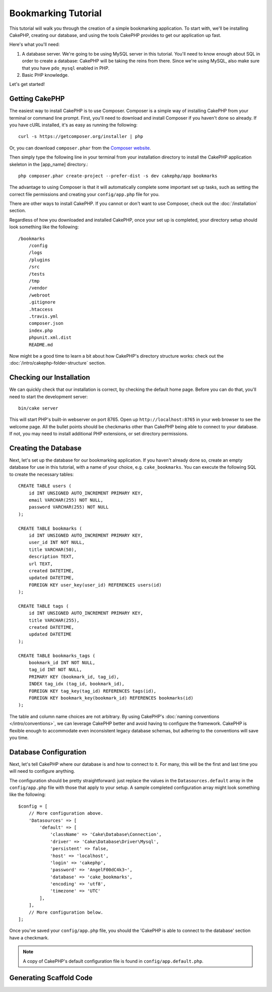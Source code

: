 Bookmarking Tutorial
####################

This tutorial will walk you through the creation of a simple bookmarking
application. To start with, we'll be installing CakePHP, creating our database,
and using the tools CakePHP provides to get our application up fast.

Here's what you'll need:

#. A database server. We're going to be using MySQL server in this
   tutorial. You'll need to know enough about SQL in order to create a
   database: CakePHP will be taking the reins from there. Since we're using MySQL,
   also make sure that you have ``pdo_mysql`` enabled in PHP.
#. Basic PHP knowledge.

Let's get started!

Getting CakePHP
===============

The easiest way to install CakePHP is to use Composer.  Composer is a simple way
of installing CakePHP from your terminal or command line prompt.  First, you'll
need to download and install Composer if you haven't done so already. If you
have cURL installed, it's as easy as running the following::

    curl -s https://getcomposer.org/installer | php

Or, you can download ``composer.phar`` from the
`Composer website <https://getcomposer.org/download/>`_.

Then simply type the following line in your terminal from your
installation directory to install the CakePHP application skeleton
in the [app_name] directory.::

    php composer.phar create-project --prefer-dist -s dev cakephp/app bookmarks

The advantage to using Composer is that it will automatically complete some
important set up tasks, such as setting the correct file permissions and
creating your ``config/app.php`` file for you.

There are other ways to install CakePHP. If you cannot or don't want to use
Composer, check out the :doc:`/installation` section.

Regardless of how you downloaded and installed CakePHP, once your set up is
completed, your directory setup should look something like the following::

    /bookmarks
        /config
        /logs
        /plugins
        /src
        /tests
        /tmp
        /vendor
        /webroot
        .gitignore
        .htaccess
        .travis.yml
        composer.json
        index.php
        phpunit.xml.dist
        README.md

Now might be a good time to learn a bit about how CakePHP's directory structure
works: check out the :doc:`/intro/cakephp-folder-structure` section.

Checking our Installation
=========================

We can quickly check that our installation is correct, by checking the default
home page. Before you can do that, you'll need to start the development server::

    bin/cake server

This will start PHP's built-in webserver on port 8765. Open up
``http://localhost:8765`` in your web browser to see the welcome page. All the
bullet points should be checkmarks other than CakePHP being able to connect to
your database. If not, you may need to install additional PHP extensions, or set
directory permissions.

Creating the Database
=====================

Next, let's set up the database for our bookmarking application. If you
haven't already done so, create an empty database for use in this
tutorial, with a name of your choice, e.g. ``cake_bookmarks``. You can execute
the following SQL to create the necessary tables::

    CREATE TABLE users (
        id INT UNSIGNED AUTO_INCREMENT PRIMARY KEY,
        email VARCHAR(255) NOT NULL,
        password VARCHAR(255) NOT NULL
    );

    CREATE TABLE bookmarks (
        id INT UNSIGNED AUTO_INCREMENT PRIMARY KEY,
        user_id INT NOT NULL,
        title VARCHAR(50),
        description TEXT,
        url TEXT,
        created DATETIME,
        updated DATETIME,
        FOREIGN KEY user_key(user_id) REFERENCES users(id)
    );

    CREATE TABLE tags (
        id INT UNSIGNED AUTO_INCREMENT PRIMARY KEY,
        title VARCHAR(255),
        created DATETIME,
        updated DATETIME
    );

    CREATE TABLE bookmarks_tags (
        bookmark_id INT NOT NULL,
        tag_id INT NOT NULL,
        PRIMARY KEY (bookmark_id, tag_id),
        INDEX tag_idx (tag_id, bookmark_id),
        FOREIGN KEY tag_key(tag_id) REFERENCES tags(id),
        FOREIGN KEY bookmark_key(bookmark_id) REFERENCES bookmarks(id)
    );

The table and column name choices are not arbitrary. By using CakePHP's
:doc:`naming conventions </intro/conventions>`, we can leverage CakePHP better
and avoid having to configure the framework.  CakePHP is flexible enough to
accommodate even inconsistent legacy database schemas, but adhering to the
conventions will save you time.

Database Configuration
======================

Next, let's tell CakePHP where our database is and how to connect to it.
For many, this will be the first and last time you will need to configure
anything.

The configuration should be pretty straightforward: just replace the
values in the ``Datasources.default`` array in the ``config/app.php`` file
with those that apply to your setup. A sample completed configuration
array might look something like the following::

    $config = [
        // More configuration above.
        'Datasources' => [
            'default' => [
                'className' => 'Cake\Database\Connection',
                'driver' => 'Cake\Database\Driver\Mysql',
                'persistent' => false,
                'host' => 'localhost',
                'login' => 'cakephp',
                'password' => 'AngelF00dC4k3~',
                'database' => 'cake_bookmarks',
                'encoding' => 'utf8',
                'timezone' => 'UTC'
            ],
        ],
        // More configuration below.
    ];

Once you've saved your ``config/app.php`` file, you should the 'CakePHP is able
to connect to the database' section have a checkmark.

.. note::

    A copy of CakePHP's default configuration file is found in
    ``config/app.default.php``.


Generating Scaffold Code
========================


